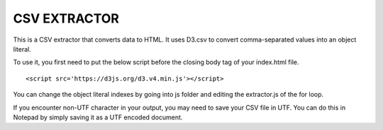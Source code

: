=============
CSV EXTRACTOR
=============

This is a CSV extractor that converts data to HTML. It uses D3.csv to convert comma-separated values into an object literal. 

To use it, you first need to put the below script before the closing body tag of your index.html file.
::
  <script src='https://d3js.org/d3.v4.min.js'></script>

You can change the object literal indexes by going into js folder and editing the extractor.js of the for loop.

If you encounter non-UTF character in your output, you may need to save your CSV file in UTF. You can do this in Notepad by simply saving it as a UTF encoded document.
